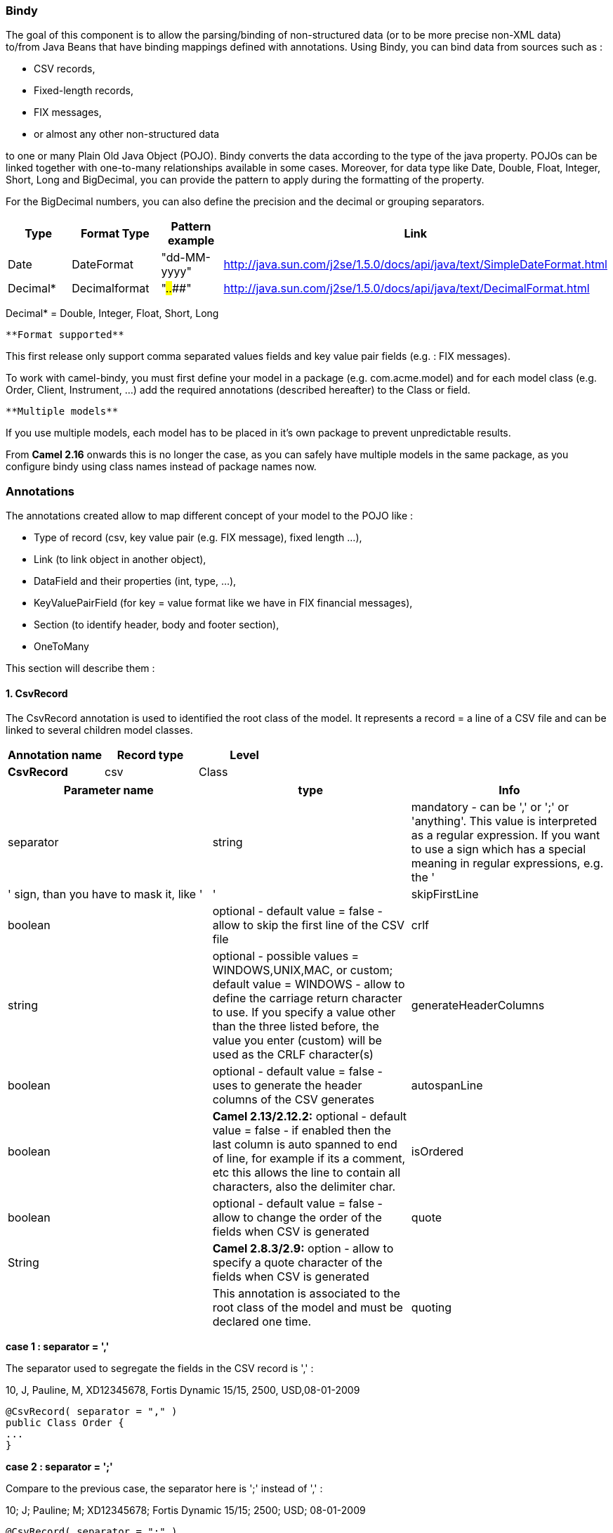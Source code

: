 [[ConfluenceContent]]
[[Bindy-Bindy]]
Bindy
~~~~~

The goal of this component is to allow the parsing/binding of
non-structured data (or to be more precise non-XML data) +
to/from Java Beans that have binding mappings defined with annotations.
Using Bindy, you can bind data from sources such as :

* CSV records,
* Fixed-length records,
* FIX messages,
* or almost any other non-structured data

to one or many Plain Old Java Object (POJO). Bindy converts the data
according to the type of the java property. POJOs can be linked together
with one-to-many relationships available in some cases. Moreover, for
data type like Date, Double, Float, Integer, Short, Long and BigDecimal,
you can provide the pattern to apply during the formatting of the
property.

For the BigDecimal numbers, you can also define the precision and the
decimal or grouping separators.

[width="100%",cols="25%,25%,25%,25%",options="header",]
|=======================================================================
|Type |Format Type |Pattern example |Link
|Date |DateFormat |"dd-MM-yyyy"
|http://java.sun.com/j2se/1.5.0/docs/api/java/text/SimpleDateFormat.html

|Decimal* |Decimalformat |"##.###.###"
|http://java.sun.com/j2se/1.5.0/docs/api/java/text/DecimalFormat.html
|=======================================================================

Decimal* = Double, Integer, Float, Short, Long

[Note]
====
 **Format supported**

This first release only support comma separated values fields and key
value pair fields (e.g. : FIX messages).

====

To work with camel-bindy, you must first define your model in a package
(e.g. com.acme.model) and for each model class (e.g. Order, Client,
Instrument, ...) add the required annotations (described hereafter) to
the Class or field.

[Note]
====
 **Multiple models**

If you use multiple models, each model has to be placed in it's own
package to prevent unpredictable results.

From *Camel 2.16* onwards this is no longer the case, as you can safely
have multiple models in the same package, as you configure bindy using
class names instead of package names now.

====

[[Bindy-Annotations]]
Annotations
~~~~~~~~~~~

The annotations created allow to map different concept of your model to
the POJO like :

* Type of record (csv, key value pair (e.g. FIX message), fixed length
...),
* Link (to link object in another object),
* DataField and their properties (int, type, ...),
* KeyValuePairField (for key = value format like we have in FIX
financial messages),
* Section (to identify header, body and footer section),
* OneToMany

This section will describe them :

[[Bindy-1.CsvRecord]]
1. CsvRecord
^^^^^^^^^^^^

The CsvRecord annotation is used to identified the root class of the
model. It represents a record = a line of a CSV file and can be linked
to several children model classes.

[width="100%",cols="34%,33%,33%",options="header",]
|===================================
|Annotation name |Record type |Level
|*CsvRecord* |csv |Class
|===================================

[width="100%",cols="34%,33%,33%",options="header",]
|=======================================================================
|Parameter name |type |Info
|separator |string |mandatory - can be ',' or ';' or 'anything'. This
value is interpreted as a regular expression. If you want to use a sign
which has a special meaning in regular expressions, e.g. the '|' sign,
than you have to mask it, like ' +
|'

|skipFirstLine |boolean |optional - default value = false - allow to
skip the first line of the CSV file

|crlf |string |optional - possible values = WINDOWS,UNIX,MAC, or custom;
default value = WINDOWS - allow to define the carriage return character
to use. If you specify a value other than the three listed before, the
value you enter (custom) will be used as the CRLF character(s)

|generateHeaderColumns |boolean |optional - default value = false - uses
to generate the header columns of the CSV generates

|autospanLine |boolean |*Camel 2.13/2.12.2:* optional - default value =
false - if enabled then the last column is auto spanned to end of line,
for example if its a comment, etc this allows the line to contain all
characters, also the delimiter char.

|isOrdered |boolean |optional - default value = false - allow to change
the order of the fields when CSV is generated

|quote |String |*Camel 2.8.3/2.9:* option - allow to specify a quote
character of the fields when CSV is generated

|  |  |This annotation is associated to the root class of the model and
must be declared one time.

|quoting |boolean |**Camel 2.11:**optional - default value = false
- Indicate if the values must be quoted when marshaling when CSV is
generated.
|=======================================================================

*case 1 : separator = ','*

The separator used to segregate the fields in the CSV record is ',' :

10, J, Pauline, M, XD12345678, Fortis Dynamic 15/15, 2500,
USD,08-01-2009

[source,brush:,java;,gutter:,false;,theme:,Default]
----
@CsvRecord( separator = "," )
public Class Order {
...
}
----

*case 2 : separator = ';'*

Compare to the previous case, the separator here is ';' instead of ',' :

10; J; Pauline; M; XD12345678; Fortis Dynamic 15/15; 2500; USD;
08-01-2009

[source,brush:,java;,gutter:,false;,theme:,Default]
----
@CsvRecord( separator = ";" )
public Class Order {
...
}
----

*case 3 : separator = '|'*

Compare to the previous case, the separator here is '|' instead of ';' :

10| J| Pauline| M| XD12345678| Fortis Dynamic 15/15| 2500| USD|
08-01-2009

[source,brush:,java;,gutter:,false;,theme:,Default]
----
@CsvRecord( separator = "\\|" )
public Class Order {
...
}
----

*case 4 : separator = '\",\"'* +
*Applies for Camel 2.8.2 or older*

When the field to be parsed of the CSV record contains ',' or ';' which
is also used as separator, we whould find another strategy +
to tell camel bindy how to handle this case. To define the field
containing the data with a comma, you will use simple or double quotes +
as delimiter (e.g : '10', 'Street 10, NY', 'USA' or "10", "Street 10,
NY", "USA"). +
Remark : In this case, the first and last character of the line which
are a simple or double quotes will removed by bindy

"10","J","Pauline"," M","XD12345678","Fortis Dynamic 15,15"
2500","USD","08-01-2009"

[source,brush:,java;,gutter:,false;,theme:,Default]
----
@CsvRecord( separator = "\",\"" )
public Class Order {
...
}
----

From *Camel 2.8.3/2.9 or never* bindy will automatic detect if the
record is enclosed with either single or double quotes and automatic
remove those quotes when unmarshalling from CSV to Object. Therefore do
*not* include the quotes in the separator, but simple do as below:

"10","J","Pauline"," M","XD12345678","Fortis Dynamic 15,15"
2500","USD","08-01-2009"

[source,brush:,java;,gutter:,false;,theme:,Default]
----
@CsvRecord( separator = "," )
public Class Order {
...
}
----

Notice that if you want to marshal from Object to CSV and use quotes,
then you need to specify which quote character to use, using the `quote`
attribute on the @CsvRecord as shown below:

[source,brush:,java;,gutter:,false;,theme:,Default]
----
@CsvRecord( separator = ",", quote = "\"" )
public Class Order {
...
}
----

*case 5 : separator & skipfirstline*

The feature is interesting when the client wants to have in the first
line of the file, the name of the data fields :

order id, client id, first name, last name, isin code, instrument name,
quantity, currency, date

To inform bindy that this first line must be skipped during the parsing
process, then we use the attribute :

[source,brush:,java;,gutter:,false;,theme:,Default]
----
@CsvRecord(separator = ",", skipFirstLine = true)
public Class Order {
...
}
----

*case 6 : generateHeaderColumns*

To add at the first line of the CSV generated, the attribute
generateHeaderColumns must be set to true in the annotation like this :

[source,brush:,java;,gutter:,false;,theme:,Default]
----
@CsvRecord( generateHeaderColumns = true )
public Class Order {
...
}
----

As a result, Bindy during the unmarshaling process will generate CSV
like this :

order id, client id, first name, last name, isin code, instrument name,
quantity, currency, date +
10, J, Pauline, M, XD12345678, Fortis Dynamic 15/15, 2500,
USD,08-01-2009

*case 7 : carriage return*

If the platform where camel-bindy will run is not Windows but Macintosh
or Unix, than you can change the crlf property like this. Three values
are available : WINDOWS, UNIX or MAC

[source,brush:,java;,gutter:,false;,theme:,Default]
----
@CsvRecord(separator = ",", crlf="MAC")
public Class Order {
...
}
----

Additionally, if for some reason you need to add a different line ending
character, you can opt to specify it using the crlf parameter. In the
following example, we can end the line with a comma followed by the
newline character:

[source,brush:,java;,gutter:,false;,theme:,Default]
----
@CsvRecord(separator = ",", crlf=",\n")
public Class Order {
...
}
----

*case 8 : isOrdered*

Sometimes, the order to follow during the creation of the CSV record
from the model is different from the order used during the parsing.
Then, in this case, we can use the attribute isOrdered = true to
indicate this in combination with attribute 'position' of the DataField
annotation.

[source,brush:,java;,gutter:,false;,theme:,Default]
----
@CsvRecord(isOrdered = true)
public Class Order {

   @DataField(pos = 1, position = 11)
   private int orderNr;

   @DataField(pos = 2, position = 10)
   private String clientNr;

...
}
----

Remark : pos is used to parse the file, stream while positions is used
to generate the CSV

[[Bindy-2.Link]]
2. Link
^^^^^^^

The link annotation will allow to link objects together.

[width="100%",cols="34%,33%,33%",options="header",]
|===================================
|Annotation name |Record type |Level
|*Link* |all |Class & Property
|===================================

[width="100%",cols="34%,33%,33%",options="header",]
|=======================================================================
|Parameter name |type |Info
|linkType |LinkType |optional - by default the value is
LinkType.oneToOne - so you are not obliged to mention it

|  |  |Only one-to-one relation is allowed.
|=======================================================================

e.g : If the model Class Client is linked to the Order class, then use
annotation Link in the Order class like this :

*Property Link*

[source,brush:,java;,gutter:,false;,theme:,Default]
----
@CsvRecord(separator = ",")
public class Order {

    @DataField(pos = 1)
    private int orderNr;

    @Link
    private Client client;
...
----

AND for the class Client :

*Class Link*

[source,brush:,java;,gutter:,false;,theme:,Default]
----
@Link
public class Client {
...
}
----

[[Bindy-3.DataField]]
3. DataField
^^^^^^^^^^^^

The DataField annotation defines the property of the field. Each
datafield is identified by its position in the record, a type (string,
int, date, ...) and optionally of a pattern

[width="100%",cols="34%,33%,33%",options="header",]
|===================================
|Annotation name |Record type |Level
|*DataField* |all |Property
|===================================

[width="100%",cols="34%,33%,33%",options="header",]
|=======================================================================
|Parameter name |type |Info
|pos |int |mandatory - The *input* position of the field. digit number
starting from 1 to ... - See the position parameter.

|pattern |string |optional - default value = "" - will be used to format
Decimal, Date, ...

|length |int |optional - represents the length of the field for fixed
length format

|precision |int |optional - represents the precision to be used when the
Decimal number will be formatted/parsed

|pattern |string |optional - default value = "" - is used by the Java
formatter (SimpleDateFormat by example) to format/validate data. If
using pattern, then setting locale on bindy data format is recommended.
Either set to a known locale such as "us" or use "default" to use
platform default locale. Notice that "default" requires Camel
2.14/2.13.3/2.12.5.

|position |int |optional - must be used when the position of the field
in the CSV generated (output message) must be different compare to input
position (pos). See the pos parameter.

|required |boolean |optional - default value = "false"

|trim |boolean |optional - default value = "false"

|defaultValue |string |*Camel 2.10:* optional - default value = "" -
defines the field's default value when the respective CSV field is
empty/not available

|impliedDecimalSeparator |boolean |*Camel 2.11:* optional - default
value = "false" - Indicates if there is a decimal point implied at a
specified location

|lengthPos |int |*Camel 2.11*: optional - can be used to identify a data
field in a fixed-length record that defines the fixed length for this
field

|delimiter |string |*Camel 2.11:* optional - can be used to demarcate
the end of a variable-length field within a fixed-length record
|=======================================================================

*case 1 : pos*

This parameter/attribute represents the position of the field in the csv
record

*Position*

[source,brush:,java;,gutter:,false;,theme:,Default]
----
@CsvRecord(separator = ",")
public class Order {

    @DataField(pos = 1)
    private int orderNr;

    @DataField(pos = 5)
    private String isinCode;

...
}
----

As you can see in this example the position starts at '1' but continues
at '5' in the class Order. The numbers from '2' to '4' are defined in
the class Client (see here after).

*Position continues in another model class*

[source,brush:,java;,gutter:,false;,theme:,Default]
----
public class Client {

    @DataField(pos = 2)
    private String clientNr;

    @DataField(pos = 3)
    private String firstName;

    @DataField(pos = 4)
    private String lastName;
...
}
----

*case 2 : pattern*

The pattern allows to enrich or validates the format of your data

*Pattern*

[source,brush:,java;,gutter:,false;,theme:,Default]
----
@CsvRecord(separator = ",")
public class Order {

    @DataField(pos = 1)
    private int orderNr;

    @DataField(pos = 5)
    private String isinCode;

    @DataField(name = "Name", pos = 6)
    private String instrumentName;

    @DataField(pos = 7, precision = 2)
    private BigDecimal amount;

    @DataField(pos = 8)
    private String currency;

    @DataField(pos = 9, pattern = "dd-MM-yyyy") -- pattern used during parsing or when the date is created
    private Date orderDate;
...
}
----

*case 3 : precision*

The precision is helpful when you want to define the decimal part of
your number

*Precision*

[source,brush:,java;,gutter:,false;,theme:,Default]
----
@CsvRecord(separator = ",")
public class Order {

    @DataField(pos = 1)
    private int orderNr;

    @Link
    private Client client;

    @DataField(pos = 5)
    private String isinCode;

    @DataField(name = "Name", pos = 6)
    private String instrumentName;

    @DataField(pos = 7, precision = 2) -- precision
    private BigDecimal amount;

    @DataField(pos = 8)
    private String currency;

    @DataField(pos = 9, pattern = "dd-MM-yyyy")
    private Date orderDate;
...
}
----

*case 4 : Position is different in output*

The position attribute will inform bindy how to place the field in the
CSV record generated. By default, the position used corresponds to the
position defined with the attribute 'pos'. If the position is different
(that means that we have an asymetric processus comparing marshaling
from unmarshaling) than we can use 'position' to indicate this.

Here is an example

*Position is different in output*

[source,brush:,java;,gutter:,false;,theme:,Default]
----
@CsvRecord(separator = ",")
public class Order {
@CsvRecord(separator = ",", isOrdered = true)
public class Order {

    // Positions of the fields start from 1 and not from 0

    @DataField(pos = 1, position = 11)
    private int orderNr;

    @DataField(pos = 2, position = 10)
    private String clientNr;

    @DataField(pos = 3, position = 9)
    private String firstName;

    @DataField(pos = 4, position = 8)
    private String lastName;

    @DataField(pos = 5, position = 7)
    private String instrumentCode;

    @DataField(pos = 6, position = 6)
    private String instrumentNumber;
...
}
----

[Note]
====


This attribute of the annotation @DataField must be used in combination
with attribute isOrdered = true of the annotation @CsvRecord

====

*case 5 : required*

If a field is mandatory, simply use the attribute 'required' setted to
true

*Required*

[source,brush:,java;,gutter:,false;,theme:,Default]
----
@CsvRecord(separator = ",")
public class Order {

    @DataField(pos = 1)
    private int orderNr;

    @DataField(pos = 2, required = true)
    private String clientNr;

    @DataField(pos = 3, required = true)
    private String firstName;

    @DataField(pos = 4, required = true)
    private String lastName;
...
}
----

If this field is not present in the record, than an error will be raised
by the parser with the following information :

Some fields are missing (optional or mandatory), line :

*case 6 : trim*

If a field has leading and/or trailing spaces which should be removed
before they are processed, simply use the attribute 'trim' setted to
true

*Trim*

[source,brush:,java;,gutter:,false;,theme:,Default]
----
@CsvRecord(separator = ",")
public class Order {

    @DataField(pos = 1, trim = true)
    private int orderNr;

    @DataField(pos = 2, trim = true)
    private Integer clientNr;

    @DataField(pos = 3, required = true)
    private String firstName;

    @DataField(pos = 4)
    private String lastName;
...
}
----

*case 7 : defaultValue*

If a field is not defined then uses the value indicated by the
defaultValue attribute

*Default value*

[source,brush:,java;,gutter:,false;,theme:,Default]
----
@CsvRecord(separator = ",")
public class Order {

    @DataField(pos = 1)
    private int orderNr;

    @DataField(pos = 2)
    private Integer clientNr;

    @DataField(pos = 3, required = true)
    private String firstName;

    @DataField(pos = 4, defaultValue = "Barin")
    private String lastName;
...
}
----

[Note]
====


This attribute is only applicable to optional fields.

====

[[Bindy-4.FixedLengthRecord]]
4. FixedLengthRecord
^^^^^^^^^^^^^^^^^^^^

The FixedLengthRecord annotation is used to identified the root class of
the model. It represents a record = a line of a file/message containing
data fixed length formatted and can be linked to several children model
classes. This format is a bit particular beause data of a field can be
aligned to the right or to the left. +
When the size of the data does not fill completely the length of the
field, we can then add 'padd' characters.

[width="100%",cols="34%,33%,33%",options="header",]
|===================================
|Annotation name |Record type |Level
|*FixedLengthRecord* |fixed |Class
|===================================

[width="100%",cols="34%,33%,33%",options="header",]
|=======================================================================
|Parameter name |type |Info
|crlf |string |optional - possible values = WINDOWS,UNIX,MAC, or custom;
default value = WINDOWS - allow to define the carriage return character
to use. If you specify a value other than the three listed before, the
value you enter (custom) will be used as the CRLF character(s)

|paddingChar |char |mandatory - default value = ' '

|length |int |mandatory = size of the fixed length record

|hasHeader |boolean |*Camel 2.11* - optional - Indicates that the
record(s) of this type may be preceded by a single header record at the
beginning of the file / stream

|hasFooter |boolean |*Camel 2.11* - optional - Indicates that the
record(s) of this type may be followed by a single footer record at the
end of the file / stream

|skipHeader |boolean |*Camel 2.11* - optional - Configures the data
format to skip marshalling / unmarshalling of the header record.
Configure this parameter on the primary record (e.g., not the header or
footer).

|skipFooter |boolean |*Camel 2.11* - optional - Configures the data
format to skip marshalling / unmarshalling of the footer record
Configure this parameter on the primary record (e.g., not the header or
footer)..

|isHeader |boolean |*Camel 2.11* - optional - Identifies this
FixedLengthRecord as a header record

|isFooter |boolean |*Camel 2.11* - optional - Identifies this
FixedLengthRecords as a footer record

|ignoreTrailingChars |boolean |*Camel 2.11.1* - optional - Indicates
that characters beyond the last mapped filed can be ignored when
unmarshalling / parsing.

|  |  |This annotation is associated to the root class of the model and
must be declared one time.
|=======================================================================

[Note]
====


The hasHeader/hasFooter parameters are mutually exclusive with
isHeader/isFooter. A record may not be both a header/footer and a
primary fixed-length record.

====

*case 1 : Simple fixed length record*

This simple example shows how to design the model to parse/format a
fixed message

10A9PaulineMISINXD12345678BUYShare2500.45USD01-08-2009

*Fixed-simple*

[source,brush:,java;,gutter:,false;,theme:,Default]
----
   @FixedLengthRecord(length=54, paddingChar=' ')
    public static class Order {

        @DataField(pos = 1, length=2)
        private int orderNr;

        @DataField(pos = 3, length=2)
        private String clientNr;

        @DataField(pos = 5, length=7)
        private String firstName;

        @DataField(pos = 12, length=1, align="L")
        private String lastName;

        @DataField(pos = 13, length=4)
        private String instrumentCode;

        @DataField(pos = 17, length=10)
        private String instrumentNumber;

        @DataField(pos = 27, length=3)
        private String orderType;

        @DataField(pos = 30, length=5)
        private String instrumentType;

        @DataField(pos = 35, precision = 2, length=7)
        private BigDecimal amount;

        @DataField(pos = 42, length=3)
        private String currency;

        @DataField(pos = 45, length=10, pattern = "dd-MM-yyyy")
        private Date orderDate;
        ...
----

*case 2 : Fixed length record with alignment and padding*

This more elaborated example show how to define the alignment for a
field and how to assign a padding character which is ' ' here''

10A9 PaulineM ISINXD12345678BUYShare2500.45USD01-08-2009

*Fixed-padding-align*

[source,brush:,java;,gutter:,false;,theme:,Default]
----
   @FixedLengthRecord(length=60, paddingChar=' ')
    public static class Order {

        @DataField(pos = 1, length=2)
        private int orderNr;

        @DataField(pos = 3, length=2)
        private String clientNr;

        @DataField(pos = 5, length=9)
        private String firstName;

        @DataField(pos = 14, length=5, align="L")   // align text to the LEFT zone of the block
        private String lastName;

        @DataField(pos = 19, length=4)
        private String instrumentCode;

        @DataField(pos = 23, length=10)
        private String instrumentNumber;

        @DataField(pos = 33, length=3)
        private String orderType;

        @DataField(pos = 36, length=5)
        private String instrumentType;

        @DataField(pos = 41, precision = 2, length=7)
        private BigDecimal amount;

        @DataField(pos = 48, length=3)
        private String currency;

        @DataField(pos = 51, length=10, pattern = "dd-MM-yyyy")
        private Date orderDate;
        ...
----

*case 3 : Field padding*

Sometimes, the default padding defined for record cannnot be applied to
the field as we have a number format where we would like to padd with
'0' instead of ' '. In this case, you can use in the model the attribute
paddingField to set this value.

10A9 PaulineM ISINXD12345678BUYShare000002500.45USD01-08-2009

*Fixed-padding-field*

[source,brush:,java;,gutter:,false;,theme:,Default]
----
    @FixedLengthRecord(length = 65, paddingChar = ' ')
    public static class Order {

        @DataField(pos = 1, length = 2)
        private int orderNr;

        @DataField(pos = 3, length = 2)
        private String clientNr;

        @DataField(pos = 5, length = 9)
        private String firstName;

        @DataField(pos = 14, length = 5, align = "L")
        private String lastName;

        @DataField(pos = 19, length = 4)
        private String instrumentCode;

        @DataField(pos = 23, length = 10)
        private String instrumentNumber;

        @DataField(pos = 33, length = 3)
        private String orderType;

        @DataField(pos = 36, length = 5)
        private String instrumentType;

        @DataField(pos = 41, precision = 2, length = 12, paddingChar = '0')
        private BigDecimal amount;

        @DataField(pos = 53, length = 3)
        private String currency;

        @DataField(pos = 56, length = 10, pattern = "dd-MM-yyyy")
        private Date orderDate;
        ...
----

*case 4: Fixed length record with delimiter*

Fixed-length records sometimes have delimited content within the record.
The firstName and lastName fields are delimited with the '^' character
in the following example:

10A9Pauline^M^ISINXD12345678BUYShare000002500.45USD01-08-2009

*Fixed-delimited*

[source,brush:,java;,gutter:,false;,theme:,Default]
----
    @FixedLengthRecord()
    public static class Order {

        @DataField(pos = 1, length = 2)
        private int orderNr;

        @DataField(pos = 2, length = 2)
        private String clientNr;

        @DataField(pos = 3, delimiter = "^")
        private String firstName;

        @DataField(pos = 4, delimiter = "^")
        private String lastName;

        @DataField(pos = 5, length = 4)
        private String instrumentCode;

        @DataField(pos = 6, length = 10)
        private String instrumentNumber;

        @DataField(pos = 7, length = 3)
        private String orderType;

        @DataField(pos = 8, length = 5)
        private String instrumentType;

        @DataField(pos = 9, precision = 2, length = 12, paddingChar = '0')
        private BigDecimal amount;

        @DataField(pos = 10, length = 3)
        private String currency;

        @DataField(pos = 11, length = 10, pattern = "dd-MM-yyyy")
        private Date orderDate;
----

[Note]
====


As of *Camel 2.11* the 'pos' value(s) in a fixed-length record may
optionally be defined using ordinal, sequential values instead of
precise column numbers.

====

*case 5 : Fixed length record with record-defined field length*

Occasionally a fixed-length record may contain a field that define the
expected length of another field within the same record. In the
following example the length of the instrumentNumber field value is
defined by the value of instrumentNumberLen field in the record.

10A9Pauline^M^ISIN10XD12345678BUYShare000002500.45USD01-08-2009

*Fixed-delimited*

[source,brush:,java;,gutter:,false;,theme:,Default]
----
    @FixedLengthRecord()
    public static class Order {

        @DataField(pos = 1, length = 2)
        private int orderNr;

        @DataField(pos = 2, length = 2)
        private String clientNr;

        @DataField(pos = 3, delimiter = "^")
        private String firstName;

        @DataField(pos = 4, delimiter = "^")
        private String lastName;

        @DataField(pos = 5, length = 4)
        private String instrumentCode;

        @DataField(pos = 6, length = 2, align = "R", paddingChar = '0')
        private int instrumentNumberLen;
        
        @DataField(pos = 7, lengthPos=6)
        private String instrumentNumber;

        @DataField(pos = 8, length = 3)
        private String orderType;

        @DataField(pos = 9, length = 5)
        private String instrumentType;

        @DataField(pos = 10, precision = 2, length = 12, paddingChar = '0')
        private BigDecimal amount;

        @DataField(pos = 11, length = 3)
        private String currency;

        @DataField(pos = 12, length = 10, pattern = "dd-MM-yyyy")
        private Date orderDate;
----

*case 6 : Fixed length record with header and footer*

Bindy will discover fixed-length header and footer records that are
configured as part of the model – provided that the annotated classes
exist either in the same package as the primary @FixedLengthRecord
class, or within one of the configured scan packages. The following text
illustrates two fixed-length records that are bracketed by a header
record and footer record.

101-08-2009 +
10A9 PaulineM ISINXD12345678BUYShare000002500.45USD01-08-2009 +
10A9 RichN ISINXD12345678BUYShare000002700.45USD01-08-2009 +
9000000002

*Fixed-header-and-footer-main-class*

[source,brush:,java;,gutter:,false;,theme:,Default]
----
@FixedLengthRecord(hasHeader = true, hasFooter = true)
public class Order {

    @DataField(pos = 1, length = 2)
    private int orderNr;

    @DataField(pos = 2, length = 2)
    private String clientNr;

    @DataField(pos = 3, length = 9)
    private String firstName;

    @DataField(pos = 4, length = 5, align = "L")
    private String lastName;

    @DataField(pos = 5, length = 4)
    private String instrumentCode;

    @DataField(pos = 6, length = 10)
    private String instrumentNumber;

    @DataField(pos = 7, length = 3)
    private String orderType;

    @DataField(pos = 8, length = 5)
    private String instrumentType;

    @DataField(pos = 9, precision = 2, length = 12, paddingChar = '0')
    private BigDecimal amount;

    @DataField(pos = 10, length = 3)
    private String currency;

    @DataField(pos = 11, length = 10, pattern = "dd-MM-yyyy")
    private Date orderDate;
...
}


@FixedLengthRecord(isHeader = true)
public  class OrderHeader {
    @DataField(pos = 1, length = 1)
    private int recordType = 1;
    
    @DataField(pos = 2, length = 10, pattern = "dd-MM-yyyy")
    private Date recordDate;
    
...
}


@FixedLengthRecord(isFooter = true)
public class OrderFooter {
    
    @DataField(pos = 1, length = 1)
    private int recordType = 9;
    
    @DataField(pos = 2, length = 9, align = "R", paddingChar = '0')
    private int numberOfRecordsInTheFile;

...
}
----

*case 7 : Skipping content when parsing a fixed length record. (Camel
2.11.1)*

It is common to integrate with systems that provide fixed-length records
containing more information than needed for the target use case. It is
useful in this situation to skip the declaration and parsing of those
fields that we do not need. To accomodate this, Bindy will skip forward
to the next mapped field within a record if the 'pos' value of the next
declared field is beyond the cursor position of the last parsed field.
Using absolute 'pos' locations for the fields of interest (instead of
ordinal values) causes Bindy to skip content between two fields.

Similarly, it is possible that none of the content beyond some field is
of interest. In this case, you can tell Bindy to skip parsing of
everything beyond the last mapped field by setting the
*ignoreTrailingChars* property on the @FixedLengthRecord declaration.

[source,brush:,java;,gutter:,false;,theme:,Default]
----
@FixedLengthRecord(ignoreTrailingChars = true)
public static class Order {

        @DataField(pos = 1, length = 2)
        private int orderNr;

        @DataField(pos = 3, length = 2)
        private String clientNr;

    ... any characters that appear beyond the last mapped field will be ignored

}
----

[[Bindy-5.Message]]
5. Message
^^^^^^^^^^

The Message annotation is used to identified the class of your model who
will contain key value pairs fields. This kind of format is used mainly
in Financial Exchange Protocol Messages (FIX). Nevertheless, this
annotation can be used for any other format where data are identified by
keys. The key pair values are separated each other by a separator which
can be a special character like a tab delimitor (unicode representation
: \u0009) or a start of heading (unicode representation : \u0001)

[Note]
====
 **"FIX information"**

More information about FIX can be found on this web site :
http://www.fixprotocol.org/. To work with FIX messages, the model must
contain a Header and Trailer classes linked to the root message class
which could be a Order class. This is not mandatory but will be very
helpful when you will use camel-bindy in combination with camel-fix
which is a Fix gateway based on quickFix project
http://www.quickfixj.org/.

====

[width="100%",cols="34%,33%,33%",options="header",]
|===================================
|Annotation name |Record type |Level
|*Message* |key value pair |Class
|===================================

[width="100%",cols="34%,33%,33%",options="header",]
|=======================================================================
|Parameter name |type |Info
|pairSeparator |string |mandatory - can be '=' or ';' or 'anything'

|keyValuePairSeparair |string |mandatory - can be '\u0001', '\u0009',
'#' or 'anything'

|crlf |string |optional - possible values = WINDOWS,UNIX,MAC, or custom;
default value = WINDOWS - allow to define the carriage return character
to use. If you specify a value other than the three listed before, the
value you enter (custom) will be used as the CRLF character(s)

|type |string |optional - define the type of message (e.g. FIX, EMX,
...)

|version |string |optional - version of the message (e.g. 4.1)

|isOrdered |boolean |optional - default value = false - allow to change
the order of the fields when FIX message is generated

|  |  |This annotation is associated to the message class of the model
and must be declared one time.
|=======================================================================

*case 1 : separator = 'u0001'*

The separator used to segregate the key value pair fields in a FIX
message is the ASCII '01' character or in unicode format '\u0001'. This
character must be escaped a second time to avoid a java runtime error.
Here is an example :

8=FIX.4.1 9=20 34=1 35=0 49=INVMGR 56=BRKR 1=BE.CHM.001 11=CHM0001-01
22=4 ...

and how to use the annotation

*FIX - message*

[source,brush:,java;,gutter:,false;,theme:,Default]
----
@Message(keyValuePairSeparator = "=", pairSeparator = "\u0001", type="FIX", version="4.1")
public class Order {
...
}
----

[Note]
====
 **Look at test cases**

The ASCII character like tab, ... cannot be displayed in WIKI page. So,
have a look to the test case of camel-bindy to see exactly how the FIX
message looks like (src\test\data\fix\fix.txt) and the Order, Trailer,
Header classes
(src\test\java\org\apache\camel\dataformat\bindy\model\fix\simple\Order.java)

====

[[Bindy-6.KeyValuePairField]]
6. KeyValuePairField
^^^^^^^^^^^^^^^^^^^^

The KeyValuePairField annotation defines the property of a key value
pair field. Each KeyValuePairField is identified by a tag (= key) and
its value associated, a type (string, int, date, ...), optionaly a
pattern and if the field is required

[width="100%",cols="34%,33%,33%",options="header",]
|===================================================
|Annotation name |Record type |Level
|*KeyValuePairField* |Key Value Pair - FIX |Property
|===================================================

[width="100%",cols="34%,33%,33%",options="header",]
|=======================================================================
|Parameter name |type |Info
|tag |int |mandatory - digit number identifying the field in the message
- must be unique

|pattern |string |optional - default value = "" - will be used to format
Decimal, Date, ...

|precision |int |optional - digit number - represents the precision to
be used when the Decimal number will be formatted/parsed

|position |int |optional - must be used when the position of the key/tag
in the FIX message must be different

|required |boolean |optional - default value = "false"

|impliedDecimalSeparator |boolean |*Camel 2.11:* optional - default
value = "false" - Indicates if there is a decimal point implied at a
specified location
|=======================================================================

*case 1 : tag*

This parameter represents the key of the field in the message

*FIX message - Tag*

[source,brush:,java;,gutter:,false;,theme:,Default]
----
@Message(keyValuePairSeparator = "=", pairSeparator = "\u0001", type="FIX", version="4.1")
public class Order {

    @Link Header header;

    @Link Trailer trailer;

    @KeyValuePairField(tag = 1) // Client reference
    private String Account;

    @KeyValuePairField(tag = 11) // Order reference
    private String ClOrdId;

    @KeyValuePairField(tag = 22) // Fund ID type (Sedol, ISIN, ...)
    private String IDSource;

    @KeyValuePairField(tag = 48) // Fund code
    private String SecurityId;

    @KeyValuePairField(tag = 54) // Movement type ( 1 = Buy, 2 = sell)
    private String Side;

    @KeyValuePairField(tag = 58) // Free text
    private String Text;

...
}
----

*case 2 : Different position in output*

If the tags/keys that we will put in the FIX message must be sorted
according to a predefine order, then use the attribute 'position' of the
annotation @KeyValuePairField

*FIX message - Tag - sort*

[source,brush:,java;,gutter:,false;,theme:,Default]
----
@Message(keyValuePairSeparator = "=", pairSeparator = "\\u0001", type = "FIX", version = "4.1", isOrdered = true)
public class Order {

    @Link Header header;

    @Link Trailer trailer;

    @KeyValuePairField(tag = 1, position = 1) // Client reference
    private String account;

    @KeyValuePairField(tag = 11, position = 3) // Order reference
    private String clOrdId;

...
}
----

[[Bindy-7.Section]]
7. Section
^^^^^^^^^^

In FIX message of fixed length records, it is common to have different
sections in the representation of the information : header, body and
section. The purpose of the annotation @Section is to inform bindy about
which class of the model represents the header (= section 1), body (=
section 2) and footer (= section 3)

Only one attribute/parameter exists for this annotation.

[width="100%",cols="34%,33%,33%",options="header",]
|===================================
|Annotation name |Record type |Level
|*Section* |FIX |Class
|===================================

[width="100%",cols="34%,33%,33%",options="header",]
|==========================================================
|Parameter name |type |Info
|number |int |digit number identifying the section position
|==========================================================

*case 1 : Section*

A. Definition of the header section

*FIX message - Section - Header*

[source,brush:,java;,gutter:,false;,theme:,Default]
----
@Section(number = 1)
public class Header {

    @KeyValuePairField(tag = 8, position = 1) // Message Header
    private String beginString;

    @KeyValuePairField(tag = 9, position = 2) // Checksum
    private int bodyLength;
...
}
----

B. Definition of the body section

*FIX message - Section - Body*

[source,brush:,java;,gutter:,false;,theme:,Default]
----
@Section(number = 2)
@Message(keyValuePairSeparator = "=", pairSeparator = "\\u0001", type = "FIX", version = "4.1", isOrdered = true)
public class Order {

    @Link Header header;

    @Link Trailer trailer;

    @KeyValuePairField(tag = 1, position = 1) // Client reference
    private String account;

    @KeyValuePairField(tag = 11, position = 3) // Order reference
    private String clOrdId;
----

C. Definition of the footer section

*FIX message - Section - Footer*

[source,brush:,java;,gutter:,false;,theme:,Default]
----
@Section(number = 3)
public class Trailer {

    @KeyValuePairField(tag = 10, position = 1)
    // CheckSum
    private int checkSum;

    public int getCheckSum() {
        return checkSum;
    }
----

[[Bindy-8.OneToMany]]
8. OneToMany
^^^^^^^^^^^^

The purpose of the annotation @OneToMany is to allow to work with a
List<?> field defined a POJO class or from a record containing
repetitive groups.

[Note]
====
 **Restrictions OneToMany**

Be careful, the one to many of bindy does not allow to handle
repetitions defined on several levels of the hierarchy

====

The relation OneToMany ONLY WORKS in the following cases :

* Reading a FIX message containing repetitive groups (= group of
tags/keys)
* Generating a CSV with repetitive data

[width="100%",cols="34%,33%,33%",options="header",]
|===================================
|Annotation name |Record type |Level
|*OneToMany* |all |property
|===================================

[width="100%",cols="34%,33%,33%",options="header",]
|=======================================================================
|Parameter name |type |Info
|mappedTo |string |optional - string - class name associated to the type
of the List<Type of the Class>
|=======================================================================

*case 1 : Generating CSV with repetitive data*

Here is the CSV output that we want :

Claus,Ibsen,Camel in Action 1,2010,35 +
Claus,Ibsen,Camel in Action 2,2012,35 +
Claus,Ibsen,Camel in Action 3,2013,35 +
Claus,Ibsen,Camel in Action 4,2014,35

Remark : the repetitive data concern the title of the book and its
publication date while first, last name and age are common

and the classes used to modeling this. The Author class contains a List
of Book.

*Generate CSV with repetitive data*

[source,brush:,java;,gutter:,false;,theme:,Default]
----
@CsvRecord(separator=",")
public class Author {

    @DataField(pos = 1)
    private String firstName;

    @DataField(pos = 2)
    private String lastName;

    @OneToMany
    private List<Book> books;

    @DataField(pos = 5)
    private String Age;
...


public class Book {

    @DataField(pos = 3)
    private String title;

    @DataField(pos = 4)
    private String year;
----

Very simple isn't it !!!

*case 2 : Reading FIX message containing group of tags/keys*

Here is the message that we would like to process in our model :

"8=FIX 4.19=2034=135=049=INVMGR56=BRKR" +
"1=BE.CHM.00111=CHM0001-0158=this is a camel - bindy test" +
"22=448=BE000124567854=1" +
"22=548=BE000987654354=2" +
"22=648=BE000999999954=3" +
"10=220"

tags 22, 48 and 54 are repeated

and the code

*Reading FIX message containing group of tags/keys*

[source,brush:,java;,gutter:,false;,theme:,Default]
----
public class Order {

    @Link Header header;

    @Link Trailer trailer;

    @KeyValuePairField(tag = 1) // Client reference
    private String account;

    @KeyValuePairField(tag = 11) // Order reference
    private String clOrdId;

    @KeyValuePairField(tag = 58) // Free text
    private String text;

    @OneToMany(mappedTo = "org.apache.camel.dataformat.bindy.model.fix.complex.onetomany.Security")
    List<Security> securities;
...

public class Security {

    @KeyValuePairField(tag = 22) // Fund ID type (Sedol, ISIN, ...)
    private String idSource;

    @KeyValuePairField(tag = 48) // Fund code
    private String securityCode;

    @KeyValuePairField(tag = 54) // Movement type ( 1 = Buy, 2 = sell)
    private String side;
----

[[Bindy-UsingtheJavaDSL]]
Using the Java DSL
^^^^^^^^^^^^^^^^^^

The next step consists in instantiating the DataFormat _bindy_ class
associated with this record type and providing Java package name(s) as
parameter.

For example the following uses the class `BindyCsvDataFormat` (who
correspond to the class associated with the CSV record type) which is
configured with "com.acme.model" +
package name to initialize the model objects configured in this package.

[source,brush:,java;,gutter:,false;,theme:,Default]
----
// Camel 2.15 or older (configure by package name)
DataFormat bindy = new BindyCsvDataFormat("com.acme.model");

 
// Camel 2.16 onwards (configure by class name)
DataFormat bindy = new BindyCsvDataFormat(com.acme.model.MyModel.class);
----

[[Bindy-Settinglocale]]
Setting locale
++++++++++++++

Bindy supports configuring the locale on the dataformat, such as 

[source,brush:,java;,gutter:,false;,theme:,Default]
----
// Camel 2.15 or older (configure by package name)
BindyCsvDataFormat bindy = new BindyCsvDataFormat("com.acme.model");
// Camel 2.16 onwards (configure by class name)
BindyCsvDataFormat bindy = new BindyCsvDataFormat(com.acme.model.MyModel.class);

bindy.setLocale("us");
----

Or to use the platform default locale then use "default" as the locale
name. Notice this requires Camel 2.14/2.13.3/2.12.5.

[source,brush:,java;,gutter:,false;,theme:,Default]
----
// Camel 2.15 or older (configure by package name)
BindyCsvDataFormat bindy = new BindyCsvDataFormat("com.acme.model");
// Camel 2.16 onwards (configure by class name)
BindyCsvDataFormat bindy = new BindyCsvDataFormat(com.acme.model.MyModel.class);

bindy.setLocale("default");
----

for older releases you can set it using Java code as shown

[source,brush:,java;,gutter:,false;,theme:,Default]
----
// Camel 2.15 or older (configure by package name)
BindyCsvDataFormat bindy = new BindyCsvDataFormat("com.acme.model");
// Camel 2.16 onwards (configure by class name)
BindyCsvDataFormat bindy = new BindyCsvDataFormat(com.acme.model.MyModel.class);


bindy.setLocale(Locale.getDefault().getISO3Country());
----

[[Bindy-Unmarshaling]]
Unmarshaling
++++++++++++

[source,brush:,java;,gutter:,false;,theme:,Default]
----
from("file://inbox")
  .unmarshal(bindy)
  .to("direct:handleOrders");
----

Alternatively, you can use a named reference to a data format which can
then be defined in your link:registry.html[Registry] e.g. your
link:spring.html[Spring] XML file:

[source,brush:,java;,gutter:,false;,theme:,Default]
----
from("file://inbox")
  .unmarshal("myBindyDataFormat")
  .to("direct:handleOrders");
----

The Camel route will pick-up files in the inbox directory, unmarshall
CSV records into a collection of model objects and send the collection +
to the route referenced by 'handleOrders'.

The collection returned is a *List of Map* objects. Each Map within the
list contains the model objects that were marshalled out of each line of
the CSV. The reason behind this is that _each line can correspond to
more than one object_. This can be confusing when you simply expect one
object to be returned per line.

Each object can be retrieve using its class name.

[source,brush:,java;,gutter:,false;,theme:,Default]
----
    List<Map<String, Object>> unmarshaledModels = (List<Map<String, Object>>) exchange.getIn().getBody();

    int modelCount = 0;
    for (Map<String, Object> model : unmarshaledModels) {
      for (String className : model.keySet()) {
         Object obj = model.get(className);
         LOG.info("Count : " + modelCount + ", " + obj.toString());
      }
     modelCount++;
    }

    LOG.info("Total CSV records received by the csv bean : " + modelCount);
----

Assuming that you want to extract a single Order object from this map
for processing in a route, you could use a combination of a
link:splitter.html[Splitter] and a link:processor.html[Processor] as per
the following:

[source,brush:,java;,gutter:,false;,theme:,Default]
----
from("file://inbox")
    .unmarshal(bindy)
    .split(body())
        .process(new Processor() {
            public void process(Exchange exchange) throws Exception {
                Message in = exchange.getIn();
                Map<String, Object> modelMap = (Map<String, Object>) in.getBody();
                in.setBody(modelMap.get(Order.class.getCanonicalName()));
            }
        })
        .to("direct:handleSingleOrder")
    .end();
----

Take care of the fact that Bindy uses CHARSET_NAME property or the
CHARSET_NAME header as define in the Exchange interface to do a
characterset conversion of the inputstream received for unmarshalling.
In some producers (e.g. file-endpoint) you can define a characterset.
The characterset conversion can already been done by this producer.
Sometimes you need to remove this property or header from the exchange
before sending it to the unmarshal. If you don't remove it the
conversion might be done twice which might lead to unwanted results.

[source,brush:,java;,gutter:,false;,theme:,Default]
----
from("file://inbox?charset=Cp922")
  .removeProperty(Exchange.CHARSET_NAME)
  .unmarshal("myBindyDataFormat")
  .to("direct:handleOrders");
----

[[Bindy-Marshaling]]
Marshaling
++++++++++

To generate CSV records from a collection of model objects, you create
the following route :

[source,brush:,java;,gutter:,false;,theme:,Default]
----
from("direct:handleOrders")
   .marshal(bindy)
   .to("file://outbox")
----

[[Bindy-UsingSpringXML]]
Using Spring XML
^^^^^^^^^^^^^^^^

This is really easy to use Spring as your favorite DSL language to
declare the routes to be used for camel-bindy. The following example
shows two routes where the first will pick-up records from files,
unmarshal the content and bind it to their model. The result is then
send to a pojo (doing nothing special) and place them into a queue.

The second route will extract the pojos from the queue and marshal the
content to generate a file containing the csv record. The example above
is for using Camel 2.16 onwards.

*spring dsl*

[source,brush:,java;,gutter:,false;,theme:,Default]
----
<?xml version="1.0" encoding="UTF-8"?>

<beans xmlns="http://www.springframework.org/schema/beans"
    xmlns:xsi="http://www.w3.org/2001/XMLSchema-instance"
    xsi:schemaLocation="
       http://www.springframework.org/schema/beans
       http://www.springframework.org/schema/beans/spring-beans.xsd
       http://camel.apache.org/schema/spring
       http://camel.apache.org/schema/spring/camel-spring.xsd">

        <!-- Queuing engine - ActiveMq - work locally in mode virtual memory -->
    <bean id="activemq" class="org.apache.activemq.camel.component.ActiveMQComponent">
        <property name="brokerURL" value="vm://localhost:61616"/>
    </bean>


    <camelContext xmlns="http://camel.apache.org/schema/spring">

 
        <dataFormats>
          <bindy id="bindyDataformat" type="Csv" classType="org.apache.camel.bindy.model.Order"/>
        </dataFormats>

        <route>
            <from uri="file://src/data/csv/?noop=true" />
            <unmarshal ref="bindyDataformat" />
            <to uri="bean:csv" />
            <to uri="activemq:queue:in" />
        </route>

        <route>
            <from uri="activemq:queue:in" />
            <marshal ref="bindyDataformat" />
            <to uri="file://src/data/csv/out/" />
        </route>
    </camelContext>
</beans>
----

[Note]
====
 **Be careful**

Please verify that your model classes implements serializable otherwise
the queue manager will raise an error

====

[[Bindy-Dependencies]]
Dependencies
^^^^^^^^^^^^

To use Bindy in your camel routes you need to add the a dependency on
*camel-bindy* which implements this data format.

If you use maven you could just add the following to your pom.xml,
substituting the version number for the latest & greatest release (see
link:download.html[the download page for the latest versions]).

[source,brush:,java;,gutter:,false;,theme:,Default]
----
<dependency>
  <groupId>org.apache.camel</groupId>
  <artifactId>camel-bindy</artifactId>
  <version>x.x.x</version>
</dependency>
----
